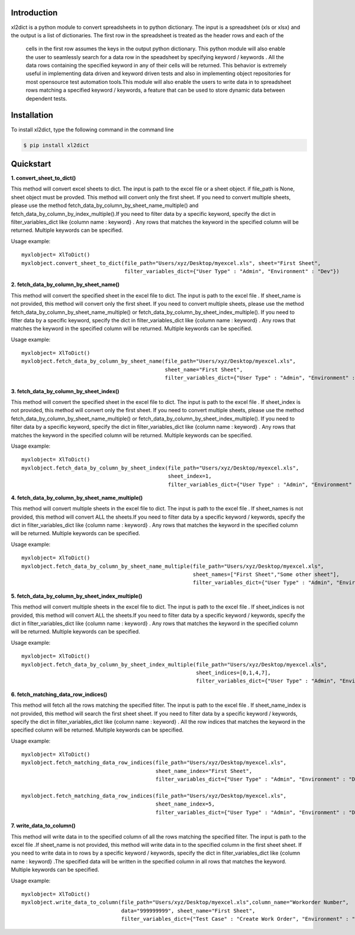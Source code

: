 Introduction
============

xl2dict is a python module to convert spreadsheets in to python dictionary. The input is a spreadsheet (xls or xlsx)
and the output is a list of dictionaries. The first row in the spreadsheet is treated as the header rows and each of the
 cells in the first row assumes the keys in the output python dictionary. This python module will also enable the user
 to seamlessly search for a data row in the speadsheet by specifying keyword / keywords . All the data rows containing
 the specified keyword in any of their cells will be returned. This behavior is extremely useful in implementing
 data driven and keyword driven tests and also in implementing object repositories for most opensource test automation
 tools.This module will also enable the users to write data in to spreadsheet rows matching a
 specified keyword / keywords, a feature that can be used to store dynamic data between dependent tests.

Installation
============

To install xl2dict, type the following command in the command line

.. code-block:: bash

    $ pip install xl2dict

Quickstart
==========

**1. convert_sheet_to_dict()**

This method will convert excel sheets to dict. The input is path to the excel file or a sheet object.
if file_path is None, sheet object must be provded. This method will convert only the first sheet.
If you need to convert multiple sheets, please use the method fetch_data_by_column_by_sheet_name_multiple() and
fetch_data_by_column_by_index_multiple().If you need to filter data by a specific keyword, specify the dict in
filter_variables_dict like {column name : keyword} . Any rows that matches the keyword in the specified column
will be returned. Multiple keywords can be specified.

Usage example::

    myxlobject= XlToDict()
    myxlobject.convert_sheet_to_dict(file_path="Users/xyz/Desktop/myexcel.xls", sheet="First Sheet",
                                     filter_variables_dict={"User Type" : "Admin", "Environment" : "Dev"})


**2. fetch_data_by_column_by_sheet_name()**

This method will convert the specified sheet in the excel file to dict. The input is path to the excel file .
If sheet_name is not provided, this method will convert only the first sheet.
If you need to convert multiple sheets, please use the method fetch_data_by_column_by_sheet_name_multiple() or
fetch_data_by_column_by_sheet_index_multiple(). If you need to filter data by a specific keyword,
specify the dict in filter_variables_dict like {column name : keyword} . Any rows that matches the keyword in
the specified column will be returned. Multiple keywords can be specified.

Usage example::

    myxlobject= XlToDict()
    myxlobject.fetch_data_by_column_by_sheet_name(file_path="Users/xyz/Desktop/myexcel.xls",
                                                  sheet_name="First Sheet",
                                                  filter_variables_dict={"User Type" : "Admin", "Environment" : "Dev"})

**3. fetch_data_by_column_by_sheet_index()**

This method will convert the specified sheet in the excel file to dict. The input is path to the excel file .
If sheet_index is not provided, this method will convert only the first sheet.
If you need to convert multiple sheets, please use the method fetch_data_by_column_by_sheet_name_multiple() or
fetch_data_by_column_by_sheet_index_multiple(). If you need to filter data by a specific keyword,
specify the dict in filter_variables_dict like {column name : keyword} . Any rows that matches the keyword in
the specified column will be returned. Multiple keywords can be specified.

Usage example::

    myxlobject= XlToDict()
    myxlobject.fetch_data_by_column_by_sheet_index(file_path="Users/xyz/Desktop/myexcel.xls",
                                                   sheet_index=1,
                                                   filter_variables_dict={"User Type" : "Admin", "Environment" : "Dev"})

**4. fetch_data_by_column_by_sheet_name_multiple()**

This method will convert multiple sheets in the excel file to dict. The input is path to the excel file .
If sheet_names is not provided, this method will convert ALL the sheets.If you need to filter data by a specific
keyword / keywords, specify the dict in filter_variables_dict like {column name : keyword} .
Any rows that matches the keyword  in the specified column will be returned. Multiple keywords can be specified.

Usage example::

    myxlobject= XlToDict()
    myxlobject.fetch_data_by_column_by_sheet_name_multiple(file_path="Users/xyz/Desktop/myexcel.xls",
                                                           sheet_names=["First Sheet","Some other sheet"],
                                                           filter_variables_dict={"User Type" : "Admin", "Environment" : "Dev"})

**5. fetch_data_by_column_by_sheet_index_multiple()**

This method will convert multiple sheets in the excel file to dict. The input is path to the excel file .
If sheet_indices is not provided, this method will convert ALL the sheets.If you need to filter data by a
specific keyword / keywords, specify the dict in filter_variables_dict like {column name : keyword} .
Any rows that matches the keyword  in the specified column will be returned. Multiple keywords can be specified.

Usage example::

    myxlobject= XlToDict()
    myxlobject.fetch_data_by_column_by_sheet_index_multiple(file_path="Users/xyz/Desktop/myexcel.xls",
                                                            sheet_indices=[0,1,4,7],
                                                            filter_variables_dict={"User Type" : "Admin", "Environment" : "Dev"})

**6. fetch_matching_data_row_indices()**

This method will fetch all the rows matching the specified filter. The input is path to the excel file .
If sheet_name_index is not provided, this method will search the first sheet sheet. If you need to filter data
by a specific keyword / keywords, specify the dict in filter_variables_dict like {column name : keyword} .
All the row indices that matches the keyword  in the specified column will be returned. Multiple keywords can be
specified.

Usage example::

    myxlobject= XlToDict()
    myxlobject.fetch_matching_data_row_indices(file_path="Users/xyz/Desktop/myexcel.xls",
                                               sheet_name_index="First Sheet",
                                               filter_variables_dict={"User Type" : "Admin", "Environment" : "Dev"})

    myxlobject.fetch_matching_data_row_indices(file_path="Users/xyz/Desktop/myexcel.xls",
                                               sheet_name_index=5,
                                               filter_variables_dict={"User Type" : "Admin", "Environment" : "Dev"})

**7. write_data_to_column()**

This method will write data in to the specified column of all the rows matching the specified filter. The input
is path to the excel file .If sheet_name is not provided, this method will write data in to the specified column
in the first sheet sheet. If you need to write data  in to rows by a specific keyword / keywords, specify the
dict in filter_variables_dict like {column name : keyword} .The specified data will be written in the specified
column in all rows that matches the keyword. Multiple keywords can be specified.


Usage example::

    myxlobject= XlToDict()
    myxlobject.write_data_to_column(file_path="Users/xyz/Desktop/myexcel.xls",column_name="Workorder Number",
                                    data="999999999", sheet_name="First Sheet",
                                    filter_variables_dict={"Test Case" : "Create Work Order", "Environment" : "Dev"})

